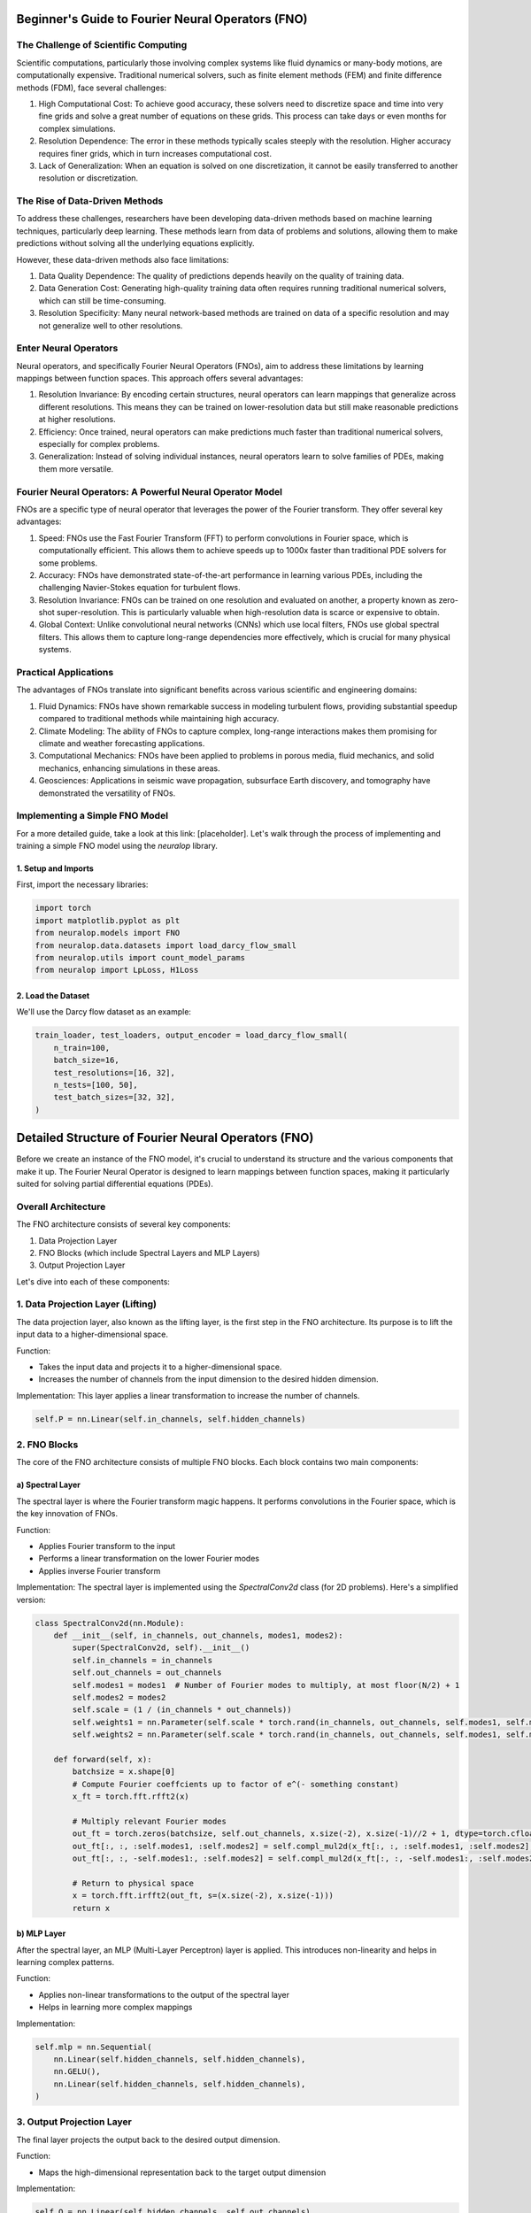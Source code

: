 Beginner's Guide to Fourier Neural Operators (FNO)
==================================================

.. image:: /_static/images/cover.jpg
  :width: 800
    
The Challenge of Scientific Computing
-------------------------------------

Scientific computations, particularly those involving complex systems like fluid dynamics or many-body motions, are computationally expensive. Traditional numerical solvers, such as finite element methods (FEM) and finite difference methods (FDM), face several challenges:

1. High Computational Cost: To achieve good accuracy, these solvers need to discretize space and time into very fine grids and solve a great number of equations on these grids. This process can take days or even months for complex simulations.

2. Resolution Dependence: The error in these methods typically scales steeply with the resolution. Higher accuracy requires finer grids, which in turn increases computational cost.

3. Lack of Generalization: When an equation is solved on one discretization, it cannot be easily transferred to another resolution or discretization.

The Rise of Data-Driven Methods
-------------------------------

To address these challenges, researchers have been developing data-driven methods based on machine learning techniques, particularly deep learning. These methods learn from data of problems and solutions, allowing them to make predictions without solving all the underlying equations explicitly.

However, these data-driven methods also face limitations:

1. Data Quality Dependence: The quality of predictions depends heavily on the quality of training data.

2. Data Generation Cost: Generating high-quality training data often requires running traditional numerical solvers, which can still be time-consuming.

3. Resolution Specificity: Many neural network-based methods are trained on data of a specific resolution and may not generalize well to other resolutions.

Enter Neural Operators
----------------------

Neural operators, and specifically Fourier Neural Operators (FNOs), aim to address these limitations by learning mappings between function spaces. This approach offers several advantages:

1. Resolution Invariance: By encoding certain structures, neural operators can learn mappings that generalize across different resolutions. This means they can be trained on lower-resolution data but still make reasonable predictions at higher resolutions.

2. Efficiency: Once trained, neural operators can make predictions much faster than traditional numerical solvers, especially for complex problems.

3. Generalization: Instead of solving individual instances, neural operators learn to solve families of PDEs, making them more versatile.


.. image:: /_static/images/mesh_refinement.jpg
  :width: 800

.. image:: /_static/images/math_behind_no.jpg
  :width: 800

Fourier Neural Operators: A Powerful Neural Operator Model
----------------------------------------------------------

FNOs are a specific type of neural operator that leverages the power of the Fourier transform. They offer several key advantages:

1. Speed: FNOs use the Fast Fourier Transform (FFT) to perform convolutions in Fourier space, which is computationally efficient. This allows them to achieve speeds up to 1000x faster than traditional PDE solvers for some problems.

2. Accuracy: FNOs have demonstrated state-of-the-art performance in learning various PDEs, including the challenging Navier-Stokes equation for turbulent flows.

3. Resolution Invariance: FNOs can be trained on one resolution and evaluated on another, a property known as zero-shot super-resolution. This is particularly valuable when high-resolution data is scarce or expensive to obtain.

4. Global Context: Unlike convolutional neural networks (CNNs) which use local filters, FNOs use global spectral filters. This allows them to capture long-range dependencies more effectively, which is crucial for many physical systems.

Practical Applications
----------------------

The advantages of FNOs translate into significant benefits across various scientific and engineering domains:

1. Fluid Dynamics: FNOs have shown remarkable success in modeling turbulent flows, providing substantial speedup compared to traditional methods while maintaining high accuracy.

2. Climate Modeling: The ability of FNOs to capture complex, long-range interactions makes them promising for climate and weather forecasting applications.

3. Computational Mechanics: FNOs have been applied to problems in porous media, fluid mechanics, and solid mechanics, enhancing simulations in these areas.

4. Geosciences: Applications in seismic wave propagation, subsurface Earth discovery, and tomography have demonstrated the versatility of FNOs.


Implementing a Simple FNO Model
-------------------------------

For a more detailed guide, take a look at this link: [placeholder]. Let's walk through the process of implementing and training a simple FNO model using the `neuralop` library.

1. Setup and Imports
~~~~~~~~~~~~~~~~~~~~

First, import the necessary libraries:

.. code-block:: python

    import torch
    import matplotlib.pyplot as plt
    from neuralop.models import FNO
    from neuralop.data.datasets import load_darcy_flow_small
    from neuralop.utils import count_model_params
    from neuralop import LpLoss, H1Loss

2. Load the Dataset
~~~~~~~~~~~~~~~~~~~

We'll use the Darcy flow dataset as an example:

.. code-block:: python

    train_loader, test_loaders, output_encoder = load_darcy_flow_small(
        n_train=100,
        batch_size=16,
        test_resolutions=[16, 32],
        n_tests=[100, 50],
        test_batch_sizes=[32, 32],
    )


Detailed Structure of Fourier Neural Operators (FNO)
====================================================

Before we create an instance of the FNO model, it's crucial to understand its structure and the various components that make it up. The Fourier Neural Operator is designed to learn mappings between function spaces, making it particularly suited for solving partial differential equations (PDEs).

Overall Architecture
--------------------

The FNO architecture consists of several key components:

1. Data Projection Layer
2. FNO Blocks (which include Spectral Layers and MLP Layers)
3. Output Projection Layer


.. image:: /_static/images/fno_marked.jpg
  :width: 800

Let's dive into each of these components:

1. Data Projection Layer (Lifting)
----------------------------------

The data projection layer, also known as the lifting layer, is the first step in the FNO architecture. Its purpose is to lift the input data to a higher-dimensional space.

Function:

- Takes the input data and projects it to a higher-dimensional space.
- Increases the number of channels from the input dimension to the desired hidden dimension.

Implementation: This layer applies a linear transformation to increase the number of channels.


.. code-block:: python

    self.P = nn.Linear(self.in_channels, self.hidden_channels)

2. FNO Blocks
-------------

The core of the FNO architecture consists of multiple FNO blocks. Each block contains two main components:

a) Spectral Layer
~~~~~~~~~~~~~~~~~

The spectral layer is where the Fourier transform magic happens. It performs convolutions in the Fourier space, which is the key innovation of FNOs.

Function:

- Applies Fourier transform to the input
- Performs a linear transformation on the lower Fourier modes
- Applies inverse Fourier transform

Implementation: The spectral layer is implemented using the `SpectralConv2d` class (for 2D problems). Here's a simplified version:

.. code-block:: python

    class SpectralConv2d(nn.Module):
        def __init__(self, in_channels, out_channels, modes1, modes2):
            super(SpectralConv2d, self).__init__()
            self.in_channels = in_channels
            self.out_channels = out_channels
            self.modes1 = modes1  # Number of Fourier modes to multiply, at most floor(N/2) + 1
            self.modes2 = modes2
            self.scale = (1 / (in_channels * out_channels))
            self.weights1 = nn.Parameter(self.scale * torch.rand(in_channels, out_channels, self.modes1, self.modes2, dtype=torch.cfloat))
            self.weights2 = nn.Parameter(self.scale * torch.rand(in_channels, out_channels, self.modes1, self.modes2, dtype=torch.cfloat))

        def forward(self, x):
            batchsize = x.shape[0]
            # Compute Fourier coeffcients up to factor of e^(- something constant)
            x_ft = torch.fft.rfft2(x)

            # Multiply relevant Fourier modes
            out_ft = torch.zeros(batchsize, self.out_channels, x.size(-2), x.size(-1)//2 + 1, dtype=torch.cfloat, device=x.device)
            out_ft[:, :, :self.modes1, :self.modes2] = self.compl_mul2d(x_ft[:, :, :self.modes1, :self.modes2], self.weights1)
            out_ft[:, :, -self.modes1:, :self.modes2] = self.compl_mul2d(x_ft[:, :, -self.modes1:, :self.modes2], self.weights2)

            # Return to physical space
            x = torch.fft.irfft2(out_ft, s=(x.size(-2), x.size(-1)))
            return x

b) MLP Layer
~~~~~~~~~~~~

After the spectral layer, an MLP (Multi-Layer Perceptron) layer is applied. This introduces non-linearity and helps in learning complex patterns.

Function:

- Applies non-linear transformations to the output of the spectral layer
- Helps in learning more complex mappings

Implementation:

.. code-block:: python

    self.mlp = nn.Sequential(
        nn.Linear(self.hidden_channels, self.hidden_channels),
        nn.GELU(),
        nn.Linear(self.hidden_channels, self.hidden_channels),
    )

3. Output Projection Layer
--------------------------

The final layer projects the output back to the desired output dimension.

Function:

- Maps the high-dimensional representation back to the target output dimension

Implementation:

.. code-block:: python

    self.Q = nn.Linear(self.hidden_channels, self.out_channels)

Putting It All Together
-----------------------

The FNO model combines these components in a sequential manner:

1. The input data is first lifted to a higher dimension by the data projection layer.
2. It then passes through multiple FNO blocks, each consisting of a spectral layer and an MLP layer.
3. Finally, the output projection layer maps the result back to the desired output dimension.

Here's a simplified version of how these components come together in the forward pass:

.. code-block:: python

    def forward(self, x):
        x = self.fc0(x)  # Lifting layer
        for i in range(self.num_layers - 1):
            x1 = self.conv_layers[i](x)
            x2 = self.w_layers[i](x)
            x = x1 + x2
            x = self.mlp_layers[i](x)
        x = self.fc1(x)  # Output projection
        return x

This structure allows FNOs to efficiently learn mappings between function spaces, making them particularly effective for solving PDEs and other complex mathematical problems. Now finally let's see how to train an FNO model.

3. Set Up the FNO Model
~~~~~~~~~~~~~~~~~~~~~~~

Create an instance of the FNO model:

.. code-block:: python

    device = torch.device("cuda" if torch.cuda.is_available() else "cpu")

    model = FNO(
        n_modes=(16, 16),
        hidden_channels=32,
        in_channels=1,
        out_channels=1,
    )
    model = model.to(device)

4. Define Optimizer and Scheduler
~~~~~~~~~~~~~~~~~~~~~~~~~~~~~~~~~

Set up the optimizer and learning rate scheduler:

.. code-block:: python

    optimizer = torch.optim.Adam(model.parameters(), lr=8e-3, weight_decay=1e-4)
    scheduler = torch.optim.lr_scheduler.CosineAnnealingLR(optimizer, T_max=30)

5. Define Loss Functions
~~~~~~~~~~~~~~~~~~~~~~~~

Choose appropriate loss functions for training and evaluation:

.. code-block:: python

    l2loss = LpLoss(d=2, p=2)
    h1loss = H1Loss(d=2)
    train_loss = h1loss
    eval_losses = {"h1": h1loss, "l2": l2loss}

6. Train the Model
~~~~~~~~~~~~~~~~~~

Implement a training loop to train the FNO model:

.. code-block:: python

    n_epochs = 20
    for epoch in range(n_epochs):
        model.train()
        for batch in train_loader:
            x, y = batch['x'].to(device), batch['y'].to(device)
            optimizer.zero_grad()
            out = model(x)
            loss = train_loss(out, y)
            loss.backward()
            optimizer.step()
        
        scheduler.step()
        
        # Evaluation code here (omitted for brevity)

7. Visualize Results
~~~~~~~~~~~~~~~~~~~~

After training, visualize the model's predictions:

.. code-block:: python

    test_samples = test_loaders[32].dataset

    fig = plt.figure(figsize=(7, 7))
    for index in range(3):
        data = test_samples[index]
        x = data["x"].to(device)
        y = data["y"].to(device)
        out = model(x.unsqueeze(0))
        
        plt.subplot(3, 1, index+1)
        plt.plot(x.squeeze().cpu().numpy(), label='Input')
        plt.plot(out.squeeze().detach().cpu().numpy(), label='Model')
        plt.plot(y.squeeze().cpu().numpy(), label='Ground Truth')
        plt.legend()
        plt.xlabel('Time')
        plt.ylabel('Value')
        

    plt.tight_layout()
    fig.show()

Conclusion
----------

This guide has introduced you to Fourier Neural Operators and provided a basic implementation using the `neuralop` library. FNOs offer a powerful approach to solving PDEs and learning complex mappings between function spaces. As you become more comfortable with the basics, you can explore more advanced features and applications of FNOs in various scientific and engineering domains.
